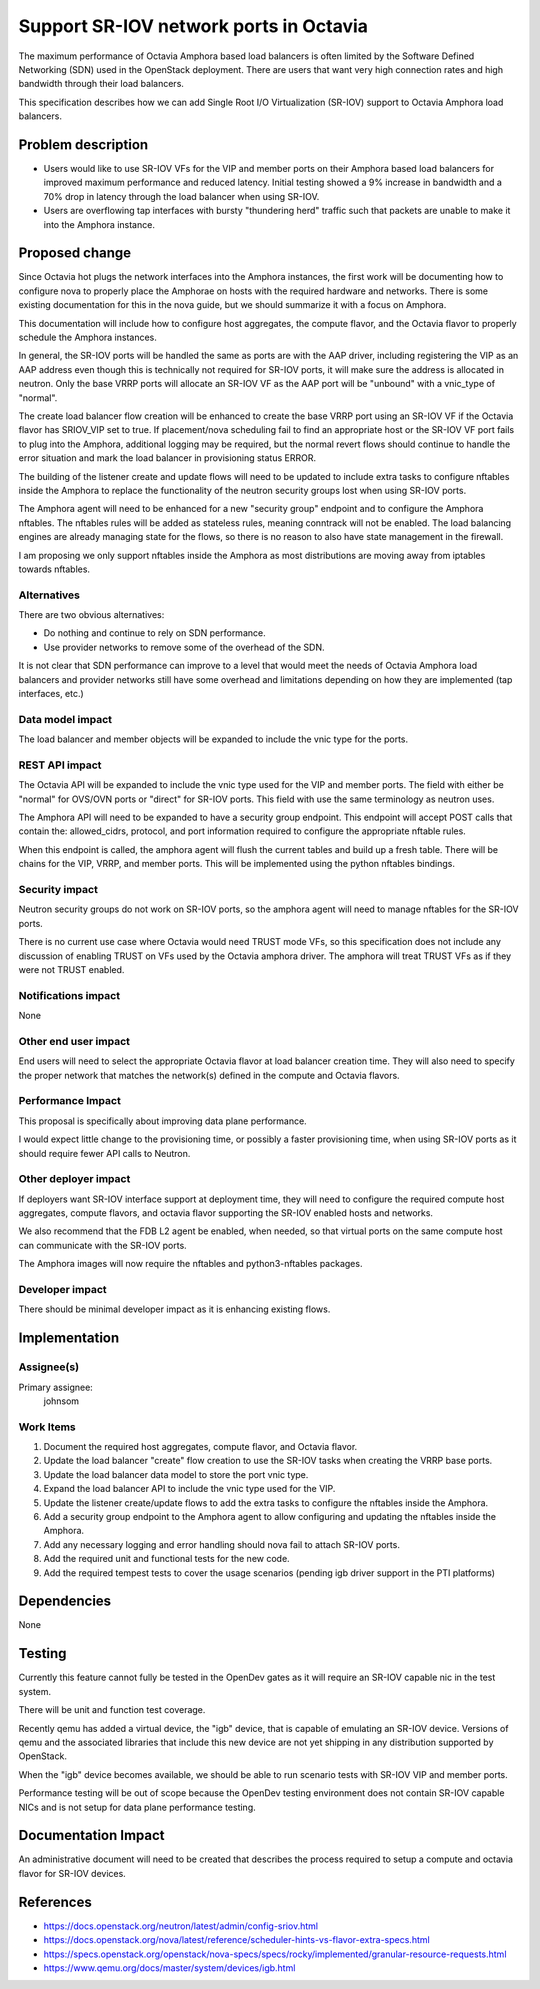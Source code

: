 ..
 This work is licensed under a Creative Commons Attribution 3.0 Unported
 License.

 http://creativecommons.org/licenses/by/3.0/legalcode

==========================================
Support SR-IOV network ports in Octavia
==========================================

The maximum performance of Octavia Amphora based load balancers is often
limited by the Software Defined Networking (SDN) used in the OpenStack
deployment. There are users that want very high connection rates and high
bandwidth through their load balancers.

This specification describes how we can add Single Root I/O Virtualization
(SR-IOV) support to Octavia Amphora load balancers.

Problem description
===================

* Users would like to use SR-IOV VFs for the VIP and member ports on their
  Amphora based load balancers for improved maximum performance and reduced
  latency. Initial testing showed a 9% increase in bandwidth and a 70% drop
  in latency through the load balancer when using SR-IOV.

* Users are overflowing tap interfaces with bursty "thundering herd" traffic
  such that packets are unable to make it into the Amphora instance.

Proposed change
===============

Since Octavia hot plugs the network interfaces into the Amphora instances, the
first work will be documenting how to configure nova to properly place the
Amphorae on hosts with the required hardware and networks. There is some
existing documentation for this in the nova guide, but we should summarize it
with a focus on Amphora.

This documentation will include how to configure host aggregates, the compute
flavor, and the Octavia flavor to properly schedule the Amphora instances.

In general, the SR-IOV ports will be handled the same as ports are with the
AAP driver, including registering the VIP as an AAP address even though this
is technically not required for SR-IOV ports, it will make sure the address is
allocated in neutron. Only the base VRRP ports will allocate an SR-IOV VF as
the AAP port will be "unbound" with a vnic_type of "normal".

The create load balancer flow creation will be enhanced to create the base VRRP
port using an SR-IOV VF if the Octavia flavor has SRIOV_VIP set to true. If
placement/nova scheduling fail to find an appropriate host or the SR-IOV VF
port fails to plug into the Amphora, additional logging may be required, but
the normal revert flows should continue to handle the error situation and mark
the load balancer in provisioning status ERROR.

The building of the listener create and update flows will need to be updated to
include extra tasks to configure nftables inside the Amphora to
replace the functionality of the neutron security groups lost when using
SR-IOV ports.

The Amphora agent will need to be enhanced for a new "security group" endpoint
and to configure the Amphora nftables. The nftables rules will be added as
stateless rules, meaning conntrack will not be enabled. The load balancing
engines are already managing state for the flows, so there is no reason to also
have state management in the firewall.

I am proposing we only support nftables inside the Amphora as most
distributions are moving away from iptables towards nftables.

Alternatives
------------

There are two obvious alternatives:

* Do nothing and continue to rely on SDN performance.

* Use provider networks to remove some of the overhead of the SDN.

It is not clear that SDN performance can improve to a level that would meet the
needs of Octavia Amphora load balancers and provider networks still have some
overhead and limitations depending on how they are implemented (tap interfaces,
etc.)

Data model impact
-----------------

The load balancer and member objects will be expanded to include the vnic type
for the ports.

REST API impact
---------------

The Octavia API will be expanded to include the vnic type used for the VIP and
member ports. The field with either be "normal" for OVS/OVN ports or "direct"
for SR-IOV ports. This field with use the same terminology as neutron uses.

The Amphora API will need to be expanded to have a security group endpoint.
This endpoint will accept POST calls that contain the: allowed_cidrs, protocol,
and port information required to configure the appropriate nftable rules.

When this endpoint is called, the amphora agent will flush the current tables
and build up a fresh table. There will be chains for the VIP, VRRP, and member
ports. This will be implemented using the python nftables bindings.

Security impact
---------------

Neutron security groups do not work on SR-IOV ports, so the amphora agent will
need to manage nftables for the SR-IOV ports.

There is no current use case where Octavia would need TRUST mode VFs, so this
specification does not include any discussion of enabling TRUST on VFs used by
the Octavia amphora driver. The amphora will treat TRUST VFs as if they were
not TRUST enabled.

Notifications impact
--------------------

None

Other end user impact
---------------------

End users will need to select the appropriate Octavia flavor at load balancer
creation time. They will also need to specify the proper network that matches
the network(s) defined in the compute and Octavia flavors.

Performance Impact
------------------

This proposal is specifically about improving data plane performance.

I would expect little change to the provisioning time, or possibly a faster
provisioning time, when using SR-IOV ports as it should require fewer API
calls to Neutron.

Other deployer impact
---------------------

If deployers want SR-IOV interface support at deployment time, they will need
to configure the required compute host aggregates, compute flavors, and
octavia flavor supporting the SR-IOV enabled hosts and networks.

We also recommend that the FDB L2 agent be enabled, when needed, so that
virtual ports on the same compute host can communicate with the SR-IOV ports.

The Amphora images will now require the nftables and python3-nftables packages.

Developer impact
----------------

There should be minimal developer impact as it is enhancing existing flows.

Implementation
==============

Assignee(s)
-----------

Primary assignee:
  johnsom

Work Items
----------

1. Document the required host aggregates, compute flavor, and Octavia flavor.
2. Update the load balancer "create" flow creation to use the SR-IOV tasks
   when creating the VRRP base ports.
3. Update the load balancer data model to store the port vnic type.
4. Expand the load balancer API to include the vnic type used for the VIP.
5. Update the listener create/update flows to add the extra tasks to configure
   the nftables inside the Amphora.
6. Add a security group endpoint to the Amphora agent to allow configuring and
   updating the nftables inside the Amphora.
7. Add any necessary logging and error handling should nova fail to attach
   SR-IOV ports.
8. Add the required unit and functional tests for the new code.
9. Add the required tempest tests to cover the usage scenarios (pending igb
   driver support in the PTI platforms)

Dependencies
============

None

Testing
=======

Currently this feature cannot fully be tested in the OpenDev gates as it will
require an SR-IOV capable nic in the test system.

There will be unit and function test coverage.

Recently qemu has added a virtual device, the "igb" device, that is capable of
emulating an SR-IOV device. Versions of qemu and the associated libraries that
include this new device are not yet shipping in any distribution supported by
OpenStack.

When the "igb" device becomes available, we should be able to run scenario
tests with SR-IOV VIP and member ports.

Performance testing will be out of scope because the OpenDev testing
environment does not contain SR-IOV capable NICs and is not setup for data
plane performance testing.

Documentation Impact
====================

An administrative document will need to be created that describes the process
required to setup a compute and octavia flavor for SR-IOV devices.

References
==========

* https://docs.openstack.org/neutron/latest/admin/config-sriov.html

* https://docs.openstack.org/nova/latest/reference/scheduler-hints-vs-flavor-extra-specs.html

* https://specs.openstack.org/openstack/nova-specs/specs/rocky/implemented/granular-resource-requests.html

* https://www.qemu.org/docs/master/system/devices/igb.html
